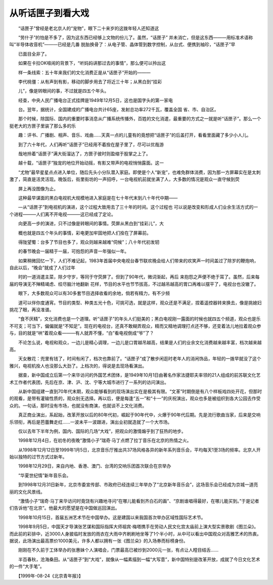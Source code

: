 从听话匣子到看大戏
-------------------

　　“话匣子”曾经是老北京人的“宠物”，眼下二十来岁的这拨年轻人还知道这

　　“劳什子”的怕是不多了，因为这东西已经够上文物的份儿了。虽然，“话匣子” 并未消亡，但是这东西———用标准术语称叫“半导体收音机”———已经是几番 脱胎换骨了：从电子管、晶体管到数字控制，从台式、便携到袖珍，“话匣子”早

　　已面目全非了。

　　如果在卡拉OK喧闹的背景下，“听妈妈讲那过去的事情”，那么便可以拎出这

　　样一条线索：五十年来我们的文化消费正是从“话匣子”开始的———

　　李代桃僵：从有声到有影，移动的脚步用去了将近三十年；从黑白到“挂彩

　　儿”，像是转眼间的事，不过就是四五个年头。

　　经查，中央人民广播电台正式挂牌是1949年12月5日，这也是国字头的第一家电

　　台。翌年，据统计，全国建成的广播电台共计65座，发射总功率272千瓦，覆盖全国 省、市、自治区。

　　那个时候，除国际、国内的重要时事消息从广播系统传播外，百姓的文化消遣，最重要的方式之一就是听“话匣子”。那么一个挺老大的方匣子里装了那么多的乐

　　趣：评书、广播剧、相声、音乐、戏曲……天真一点的儿童有的竟想把“话匣子”的后盖打开，看看里面藏了多少小人儿。

　　到了六十年代，人们再听“话匣子”已经用不着拴在屋子里了，尽可以优哉游

　　哉地拎着“话匣子”满大街溜达了，方匣子彼时则盈缩于股掌之上了。

　　越十载，“话匣子”独宠的地位开始动摇，有影又带声的电视悄悄露面。这一

　　“尤物”最早星星点点进入单位，随后先头小分队潜入家庭。即使是个人“新宠”，也难免群体消费，因为那一方屏幕实在是太刺激了，简直是活灵活现。晚饭后，街里街坊的一声招呼，一台电视机前就坐满了人，大多数的情况是观众一直守候到荧

　　屏上再没图像为止。

　　这种最早谋面的黑白电视机大规模地进入家庭是在七十年代末到八十年代中期——

　　—从“话匣子”到电视机的演进，这个过程大致用去了三十年的时间。这个过程也 可以说是改变和形成人们业余生活方式的一个进程———人们离不开电视———这已经成了定论。

　　向更高一步的演进，只不过像是转眼间的事情。荧屏从黑白到“挂彩儿”，大

　　概也就是四五个年头的事情，彩电更加牢固地把人们拴在了屏幕前。

　　得陇望蜀：台多了节目也多了，观众则越来越难“伺候”；八十年代初发轫

　　的春节晚会一届精于一届，可抱怨的声音一年强似一年。

　　如果稍微回忆一下，人们不难记起，1983年首届中央电视台春节联欢晚会给人们带来的欢笑声一时间盖过了除岁的鞭炮响，自此以后，“晚会”就成了人们过年

　　时的一道消遣主菜，除夕守岁，等同于守荧屏了。但到了90年代，微词渐起，再后 来抱怨之声便不绝于耳了。虽然，后来每届的导演无不殚精竭虑、绞尽脑汁地翻新 花样，节目的水平也节节拔高，不过越吊越高的胃口再难以摆平了，电视台也没辙了。

　　眼下，大多数观众可以有30多套节目选择收看的余地，倘若有精力，有不少频

　　道可以伴你度通宵。节目的类型、种类五光十色，可挑可选，就是这样，观众还是不满足，捏着遥控器转来换去，像是挑媳妇挑花了眼，再没准谱。

　　“食不厌精”，文化消费也是一个道理。听“话匣子”的年头人们挺美的；黑白电视刚一露面的时候也就四五个频道，观众也是乐不可支；可当下，偏偏就是“不知足”。现在的电视台，还真不敢糊弄观众，精而又精地调理打点还不够，还变着法儿地拉着观众参与，目的就是“哄”着观众看———有人就弄不懂，“白”看电视倒成“爷”了？

　　不论怎么说，电视和观众，一边儿是精心调理，一边儿是口胃越吊越高，结果是人们的业余文化消费越来越丰富，档次越来越高。

　　天女散花：兜里有钱了，时间有闲了，档次也靠前了。“话匣子”成了散步闲逛时老年人的消闲饰品，年轻的一拨早就没了这个雅兴，电视机拴人也没那么大劲了。上档次的，得说是去现场看演出。

　　据查，新中国成立后第一个来华访问的外国艺术团体，是1949年10月1日由著名作家法捷耶夫率领的21人组成的前苏联文化艺术工作者代表团，先后在京、津、沪、沈、宁等大城市进行了一系列的访问演出。

　　从新中国组建一直到70年代末期，观众能够看到的现场演出实在是极其有限。“文革”时期倒是有八个样板戏四处开花，但那时的观看，是带有灌输性质的，观众别无选择。再以后，便是每逢“五一”和“十一”的庆祝演出，观众也多是被组织到各大公园去作受众的。一句话，那时没有市场，也就没有商演，也就谈不上文化消费。

　　真正商业演出，系起始，改革开放以后的80年代初，崛起于90年代中，火爆于90年代后期。先是流行歌曲当家，后来是交响乐领衔，再后是芭蕾舞走红……一波未平一波跟进，演出业初就造就了一个大市场。

　　仅以去年下半年为例，国内、国际的几场“大戏”，把观众的激情煽乎到了狂热的地步。

　　1998年12月4日，在初冬的夜晚“激情小子”瑞奇·马丁点燃了拉丁音乐在北京的热情之火。

　　从1998年12月12日至1999年1月5日，北京音乐厅推出共37场风格各异的新年系列音乐会，平均每天1至3场的频率。北京人开始以独特的过节方式过新年。

　　1998年12月29日，来自内地、香港、澳门、台湾的交响乐团首次联合在京举办

　　“华夏世纪情”新年音乐会。

　　到1998年12月31日新年，北京市委宣传部、市政府已经连续三年举办了“北京新年音乐会”，这场音乐会已经成为京城一道亮丽的文化风景线。

　　“激情小子”瑞奇·马丁来华访问时竟饶有兴趣地寻问“在哪儿能看到齐白石的画”、“京剧谁唱得最好，在哪儿能买到。”于是记者们告诉他“在北京”。他最大的愿望是在中国做巡回演出。

　　1998年10月15日，首届五洲艺术节在中国举办。这是建国以来我国首次举办区域性国际艺术节。

　　1998年9月5日，中国天才导演张艺谋和国际指挥大师祖宾·梅塔携手在劳动人民文化宫太庙前上演大型实景歌剧《图兰朵》。而此前的彩排中，近3000人身披临时发放的雨衣在大雨中齐刷刷地坐等了1个半小时，从中可以看出中国观众对高雅艺术的热衷。据说，此场演出最高票价1000美元，许多人都以拥有一张《图兰朵》的入场券而标榜身份。

　　刚刚在不久前于工体举办的张惠妹个人演唱会，门票最高已被炒到2000元一张，有点让人瞠目结舌……

　　半百春秋，沧海桑田。从“话匣子”到“大戏”，就像从一幅素描到一幅“大写意”，新中国特别是改革开放，成就了今日文化艺术的一件“大手笔”。

　　【1999年-08-24《北京青年报》】

